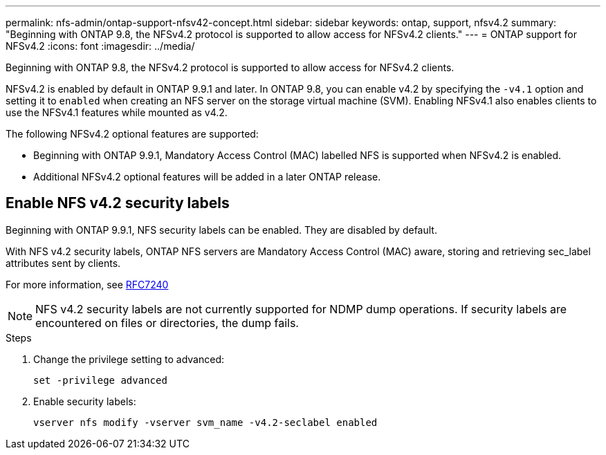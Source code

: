 ---
permalink: nfs-admin/ontap-support-nfsv42-concept.html
sidebar: sidebar
keywords: ontap, support, nfsv4.2
summary: "Beginning with ONTAP 9.8, the NFSv4.2 protocol is supported to allow access for NFSv4.2 clients."
---
= ONTAP support for NFSv4.2
:icons: font
:imagesdir: ../media/

[.lead]
Beginning with ONTAP 9.8, the NFSv4.2 protocol is supported to allow access for NFSv4.2 clients.

NFSv4.2 is enabled by default in ONTAP 9.9.1 and later. In ONTAP 9.8, you can enable v4.2 by specifying the `-v4.1` option and setting it to `enabled` when creating an NFS server on the storage virtual machine (SVM). Enabling NFSv4.1 also enables clients to use the NFSv4.1 features while mounted as v4.2.

The following NFSv4.2 optional features are supported:

* Beginning with ONTAP 9.9.1, Mandatory Access Control (MAC) labelled NFS is supported when NFSv4.2 is enabled.
* Additional NFSv4.2 optional features will be added in a later ONTAP release.

== Enable NFS v4.2 security labels
Beginning with ONTAP 9.9.1, NFS security labels can be enabled. They are disabled by default.

With NFS v4.2 security labels, ONTAP NFS servers are Mandatory Access Control (MAC) aware, storing and retrieving sec_label attributes sent by clients.

For more information, see https://tools.ietf.org/html/rfc7204[RFC7240]

[NOTE]
====
NFS v4.2 security labels are not currently supported for NDMP dump operations. If security labels are encountered on files or directories, the dump fails.
====

.Steps

. Change the privilege setting to advanced:
+
``set -privilege advanced``
. Enable security labels:
+
``vserver nfs modify -vserver svm_name -v4.2-seclabel enabled``
